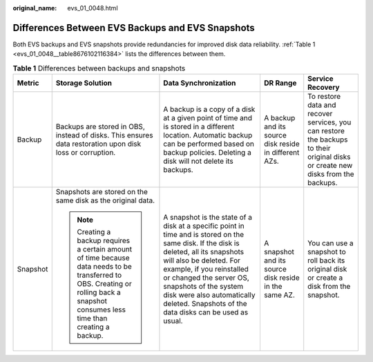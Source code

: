 :original_name: evs_01_0048.html

.. _evs_01_0048:

Differences Between EVS Backups and EVS Snapshots
=================================================

Both EVS backups and EVS snapshots provide redundancies for improved disk data reliability. :ref:`Table 1 <evs_01_0048__table8676102116384>` lists the differences between them.

.. _evs_01_0048__table8676102116384:

.. table:: **Table 1** Differences between backups and snapshots

   +-------------+------------------------------------------------------------------------------------------------------------------------------------------------------------------------------------+-----------------------------------------------------------------------------------------------------------------------------------------------------------------------------------------------------------------------------------------------------------------------------------------------------------------------------------------+-------------------------------------------------------+---------------------------------------------------------------------------------------------------------------------------------+
   | Metric      | Storage Solution                                                                                                                                                                   | Data Synchronization                                                                                                                                                                                                                                                                                                                    | DR Range                                              | Service Recovery                                                                                                                |
   +=============+====================================================================================================================================================================================+=========================================================================================================================================================================================================================================================================================================================================+=======================================================+=================================================================================================================================+
   | Backup      | Backups are stored in OBS, instead of disks. This ensures data restoration upon disk loss or corruption.                                                                           | A backup is a copy of a disk at a given point of time and is stored in a different location. Automatic backup can be performed based on backup policies. Deleting a disk will not delete its backups.                                                                                                                                   | A backup and its source disk reside in different AZs. | To restore data and recover services, you can restore the backups to their original disks or create new disks from the backups. |
   +-------------+------------------------------------------------------------------------------------------------------------------------------------------------------------------------------------+-----------------------------------------------------------------------------------------------------------------------------------------------------------------------------------------------------------------------------------------------------------------------------------------------------------------------------------------+-------------------------------------------------------+---------------------------------------------------------------------------------------------------------------------------------+
   | Snapshot    | Snapshots are stored on the same disk as the original data.                                                                                                                        | A snapshot is the state of a disk at a specific point in time and is stored on the same disk. If the disk is deleted, all its snapshots will also be deleted. For example, if you reinstalled or changed the server OS, snapshots of the system disk were also automatically deleted. Snapshots of the data disks can be used as usual. | A snapshot and its source disk reside in the same AZ. | You can use a snapshot to roll back its original disk or create a disk from the snapshot.                                       |
   |             |                                                                                                                                                                                    |                                                                                                                                                                                                                                                                                                                                         |                                                       |                                                                                                                                 |
   |             | .. note::                                                                                                                                                                          |                                                                                                                                                                                                                                                                                                                                         |                                                       |                                                                                                                                 |
   |             |                                                                                                                                                                                    |                                                                                                                                                                                                                                                                                                                                         |                                                       |                                                                                                                                 |
   |             |    Creating a backup requires a certain amount of time because data needs to be transferred to OBS. Creating or rolling back a snapshot consumes less time than creating a backup. |                                                                                                                                                                                                                                                                                                                                         |                                                       |                                                                                                                                 |
   +-------------+------------------------------------------------------------------------------------------------------------------------------------------------------------------------------------+-----------------------------------------------------------------------------------------------------------------------------------------------------------------------------------------------------------------------------------------------------------------------------------------------------------------------------------------+-------------------------------------------------------+---------------------------------------------------------------------------------------------------------------------------------+
